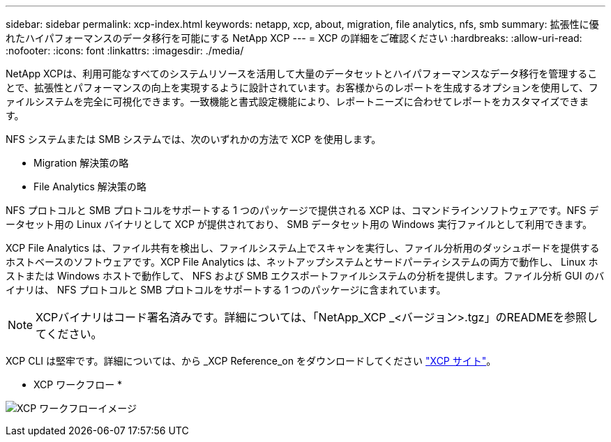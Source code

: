 ---
sidebar: sidebar 
permalink: xcp-index.html 
keywords: netapp, xcp, about, migration, file analytics, nfs, smb 
summary: 拡張性に優れたハイパフォーマンスのデータ移行を可能にする NetApp XCP 
---
= XCP の詳細をご確認ください
:hardbreaks:
:allow-uri-read: 
:nofooter: 
:icons: font
:linkattrs: 
:imagesdir: ./media/


[role="lead"]
NetApp XCPは、利用可能なすべてのシステムリソースを活用して大量のデータセットとハイパフォーマンスなデータ移行を管理することで、拡張性とパフォーマンスの向上を実現するように設計されています。お客様からのレポートを生成するオプションを使用して、ファイルシステムを完全に可視化できます。一致機能と書式設定機能により、レポートニーズに合わせてレポートをカスタマイズできます。

NFS システムまたは SMB システムでは、次のいずれかの方法で XCP を使用します。

* Migration 解決策の略
* File Analytics 解決策の略


NFS プロトコルと SMB プロトコルをサポートする 1 つのパッケージで提供される XCP は、コマンドラインソフトウェアです。NFS データセット用の Linux バイナリとして XCP が提供されており、 SMB データセット用の Windows 実行ファイルとして利用できます。

XCP File Analytics は、ファイル共有を検出し、ファイルシステム上でスキャンを実行し、ファイル分析用のダッシュボードを提供するホストベースのソフトウェアです。XCP File Analytics は、ネットアップシステムとサードパーティシステムの両方で動作し、 Linux ホストまたは Windows ホストで動作して、 NFS および SMB エクスポートファイルシステムの分析を提供します。ファイル分析 GUI のバイナリは、 NFS プロトコルと SMB プロトコルをサポートする 1 つのパッケージに含まれています。


NOTE: XCPバイナリはコード署名済みです。詳細については、「NetApp_XCP _<バージョン>.tgz」のREADMEを参照してください。

XCP CLI は堅牢です。詳細については、から _XCP Reference_on をダウンロードしてください link:https://xcp.netapp.com/["XCP サイト"^]。

* XCP ワークフロー *

image:xcp_image1.png["XCP ワークフローイメージ"]
